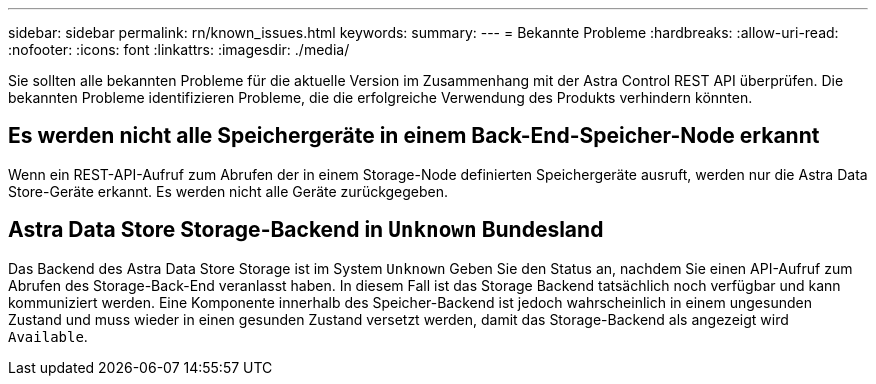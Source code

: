 ---
sidebar: sidebar 
permalink: rn/known_issues.html 
keywords:  
summary:  
---
= Bekannte Probleme
:hardbreaks:
:allow-uri-read: 
:nofooter: 
:icons: font
:linkattrs: 
:imagesdir: ./media/


[role="lead"]
Sie sollten alle bekannten Probleme für die aktuelle Version im Zusammenhang mit der Astra Control REST API überprüfen. Die bekannten Probleme identifizieren Probleme, die die erfolgreiche Verwendung des Produkts verhindern könnten.



== Es werden nicht alle Speichergeräte in einem Back-End-Speicher-Node erkannt

Wenn ein REST-API-Aufruf zum Abrufen der in einem Storage-Node definierten Speichergeräte ausruft, werden nur die Astra Data Store-Geräte erkannt. Es werden nicht alle Geräte zurückgegeben.



== Astra Data Store Storage-Backend in `Unknown` Bundesland

Das Backend des Astra Data Store Storage ist im System `Unknown` Geben Sie den Status an, nachdem Sie einen API-Aufruf zum Abrufen des Storage-Back-End veranlasst haben. In diesem Fall ist das Storage Backend tatsächlich noch verfügbar und kann kommuniziert werden. Eine Komponente innerhalb des Speicher-Backend ist jedoch wahrscheinlich in einem ungesunden Zustand und muss wieder in einen gesunden Zustand versetzt werden, damit das Storage-Backend als angezeigt wird `Available`.
